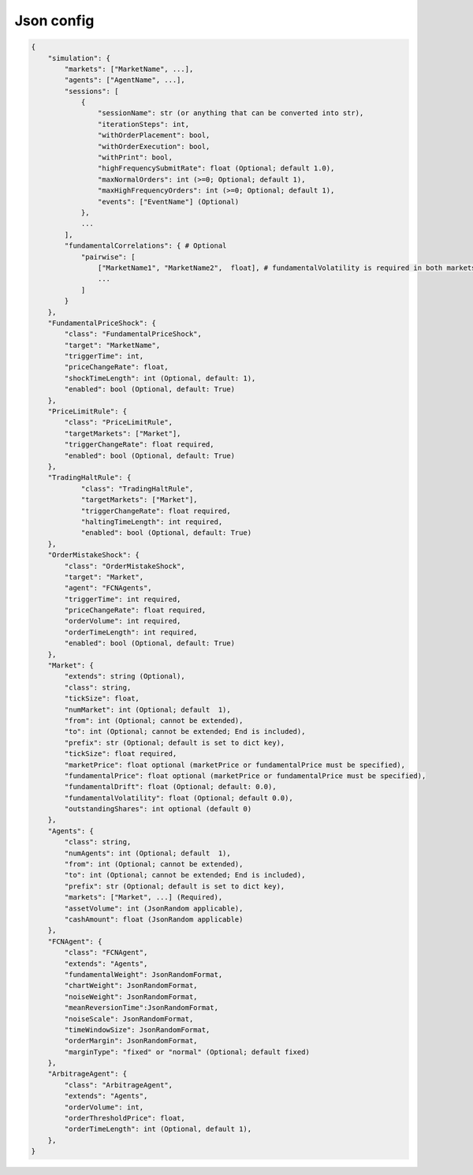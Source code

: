 Json config
==========================

.. code-block:: json

    {
        "simulation": {
            "markets": ["MarketName", ...],
            "agents": ["AgentName", ...],
            "sessions": [
                {
                    "sessionName": str (or anything that can be converted into str),
                    "iterationSteps": int,
                    "withOrderPlacement": bool,
                    "withOrderExecution": bool,
                    "withPrint": bool,
                    "highFrequencySubmitRate": float (Optional; default 1.0),
                    "maxNormalOrders": int (>=0; Optional; default 1),
                    "maxHighFrequencyOrders": int (>=0; Optional; default 1),
                    "events": ["EventName"] (Optional)
                },
                ...
            ],
            "fundamentalCorrelations": { # Optional
                "pairwise": [
                    ["MarketName1", "MarketName2",  float], # fundamentalVolatility is required in both markets
                    ...
                ]
            }
        },
        "FundamentalPriceShock": {
            "class": "FundamentalPriceShock",
            "target": "MarketName",
            "triggerTime": int,
            "priceChangeRate": float,
            "shockTimeLength": int (Optional, default: 1),
            "enabled": bool (Optional, default: True)
        },
        "PriceLimitRule": {
            "class": "PriceLimitRule",
            "targetMarkets": ["Market"],
            "triggerChangeRate": float required,
            "enabled": bool (Optional, default: True)
        },
        "TradingHaltRule": {
        	"class": "TradingHaltRule",
        	"targetMarkets": ["Market"],
        	"triggerChangeRate": float required,
        	"haltingTimeLength": int required,
        	"enabled": bool (Optional, default: True)
        },
        "OrderMistakeShock": {
            "class": "OrderMistakeShock",
            "target": "Market",
            "agent": "FCNAgents",
            "triggerTime": int required,
            "priceChangeRate": float required,
            "orderVolume": int required,
            "orderTimeLength": int required,
            "enabled": bool (Optional, default: True)
        },
        "Market": {
            "extends": string (Optional),
            "class": string,
            "tickSize": float,
            "numMarket": int (Optional; default  1),
            "from": int (Optional; cannot be extended),
            "to": int (Optional; cannot be extended; End is included),
            "prefix": str (Optional; default is set to dict key),
            "tickSize": float required,
            "marketPrice": float optional (marketPrice or fundamentalPrice must be specified),
            "fundamentalPrice": float optional (marketPrice or fundamentalPrice must be specified),
            "fundamentalDrift": float (Optional; default: 0.0),
            "fundamentalVolatility": float (Optional; default 0.0),
            "outstandingShares": int optional (default 0)
        },
        "Agents": {
            "class": string,
            "numAgents": int (Optional; default  1),
            "from": int (Optional; cannot be extended),
            "to": int (Optional; cannot be extended; End is included),
            "prefix": str (Optional; default is set to dict key),
            "markets": ["Market", ...] (Required),
            "assetVolume": int (JsonRandom applicable),
            "cashAmount": float (JsonRandom applicable)
        },
        "FCNAgent": {
            "class": "FCNAgent",
            "extends": "Agents",
            "fundamentalWeight": JsonRandomFormat,
            "chartWeight": JsonRandomFormat,
            "noiseWeight": JsonRandomFormat,
            "meanReversionTime":JsonRandomFormat,
            "noiseScale": JsonRandomFormat,
            "timeWindowSize": JsonRandomFormat,
            "orderMargin": JsonRandomFormat,
            "marginType": "fixed" or "normal" (Optional; default fixed)
        },
        "ArbitrageAgent": {
            "class": "ArbitrageAgent",
            "extends": "Agents",
            "orderVolume": int,
            "orderThresholdPrice": float,
            "orderTimeLength": int (Optional, default 1),
        },
    }
